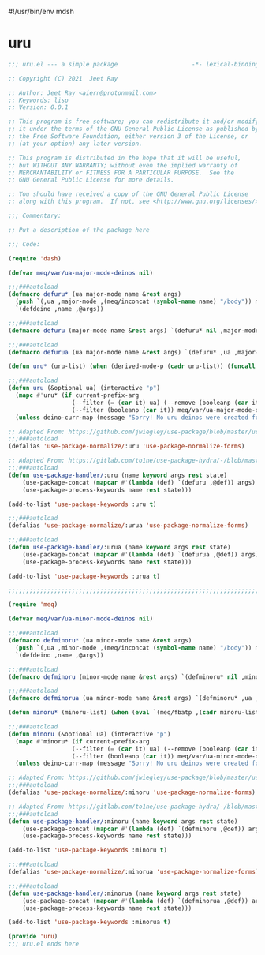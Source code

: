 #!/usr/bin/env mdsh
#+property: header-args -n -r -l "[{(<%s>)}]" :tangle-mode (identity 0444) :noweb yes :mkdirp yes
#+startup: show3levels

* uru

#+begin_src emacs-lisp :tangle uru.el
;;; uru.el --- a simple package                     -*- lexical-binding: t; -*-

;; Copyright (C) 2021  Jeet Ray

;; Author: Jeet Ray <aiern@protonmail.com>
;; Keywords: lisp
;; Version: 0.0.1

;; This program is free software; you can redistribute it and/or modify
;; it under the terms of the GNU General Public License as published by
;; the Free Software Foundation, either version 3 of the License, or
;; (at your option) any later version.

;; This program is distributed in the hope that it will be useful,
;; but WITHOUT ANY WARRANTY; without even the implied warranty of
;; MERCHANTABILITY or FITNESS FOR A PARTICULAR PURPOSE.  See the
;; GNU General Public License for more details.

;; You should have received a copy of the GNU General Public License
;; along with this program.  If not, see <http://www.gnu.org/licenses/>.

;;; Commentary:

;; Put a description of the package here

;;; Code:

(require 'dash)

(defvar meq/var/ua-major-mode-deinos nil)

;;;###autoload
(defmacro defuru* (ua major-mode name &rest args)
  (push `(,ua ,major-mode ,(meq/inconcat (symbol-name name) "/body")) meq/var/ua-major-mode-deinos)
  `(defdeino ,name ,@args))

;;;###autoload
(defmacro defuru (major-mode name &rest args) `(defuru* nil ,major-mode ,name ,@args))

;;;###autoload
(defmacro defurua (ua major-mode name &rest args) `(defuru* ,ua ,major-mode ,name ,@args))

(defun uru* (uru-list) (when (derived-mode-p (cadr uru-list)) (funcall (caddr uru-list))))

;;;###autoload
(defun uru (&optional ua) (interactive "p")
  (mapc #'uru* (if current-prefix-arg
                  (--filter (= (car it) ua) (--remove (booleanp (car it)) meq/var/ua-major-mode-deinos))
                  (--filter (booleanp (car it)) meq/var/ua-major-mode-deinos)))
  (unless deino-curr-map (message "Sorry! No uru deinos were created for this major-mode!")))

;; Adapted From: https://github.com/jwiegley/use-package/blob/master/use-package-core.el#L1153
;;;###autoload
(defalias 'use-package-normalize/:uru 'use-package-normalize-forms)

;; Adapted From: https://gitlab.com/to1ne/use-package-hydra/-/blob/master/use-package-hydra.el#L79
;;;###autoload
(defun use-package-handler/:uru (name keyword args rest state)
    (use-package-concat (mapcar #'(lambda (def) `(defuru ,@def)) args)
    (use-package-process-keywords name rest state)))

(add-to-list 'use-package-keywords :uru t)

;;;###autoload
(defalias 'use-package-normalize/:urua 'use-package-normalize-forms)

;;;###autoload
(defun use-package-handler/:urua (name keyword args rest state)
    (use-package-concat (mapcar #'(lambda (def) `(defurua ,@def)) args)
    (use-package-process-keywords name rest state)))

(add-to-list 'use-package-keywords :urua t)

;;;;;;;;;;;;;;;;;;;;;;;;;;;;;;;;;;;;;;;;;;;;;;;;;;;;;;;;;;;;;;;;;;;;;;;;;;;;;;;;;;;;;;;;;;;;;;;;;;;

(require 'meq)

(defvar meq/var/ua-minor-mode-deinos nil)

;;;###autoload
(defmacro defminoru* (ua minor-mode name &rest args)
  (push `(,ua ,minor-mode ,(meq/inconcat (symbol-name name) "/body")) meq/var/ua-minor-mode-deinos)
  `(defdeino ,name ,@args))

;;;###autoload
(defmacro defminoru (minor-mode name &rest args) `(defminoru* nil ,minor-mode ,name ,@args))

;;;###autoload
(defmacro defminorua (ua minor-mode name &rest args) `(defminoru* ,ua ,minor-mode ,name ,@args))

(defun minoru* (minoru-list) (when (eval `(meq/fbatp ,(cadr minoru-list))) (funcall (caddr minoru-list))))

;;;###autoload
(defun minoru (&optional ua) (interactive "p")
  (mapc #'minoru* (if current-prefix-arg
                  (--filter (= (car it) ua) (--remove (booleanp (car it)) meq/var/ua-minor-mode-deinos))
                  (--filter (booleanp (car it)) meq/var/ua-minor-mode-deinos)))
  (unless deino-curr-map (message "Sorry! No uru deinos were created for this minor-mode!")))

;; Adapted From: https://github.com/jwiegley/use-package/blob/master/use-package-core.el#L1153
;;;###autoload
(defalias 'use-package-normalize/:minoru 'use-package-normalize-forms)

;; Adapted From: https://gitlab.com/to1ne/use-package-hydra/-/blob/master/use-package-hydra.el#L79
;;;###autoload
(defun use-package-handler/:minoru (name keyword args rest state)
    (use-package-concat (mapcar #'(lambda (def) `(defminoru ,@def)) args)
    (use-package-process-keywords name rest state)))

(add-to-list 'use-package-keywords :minoru t)

;;;###autoload
(defalias 'use-package-normalize/:minorua 'use-package-normalize-forms)

;;;###autoload
(defun use-package-handler/:minorua (name keyword args rest state)
    (use-package-concat (mapcar #'(lambda (def) `(defminorua ,@def)) args)
    (use-package-process-keywords name rest state)))

(add-to-list 'use-package-keywords :minorua t)

(provide 'uru)
;;; uru.el ends here
#+end_src